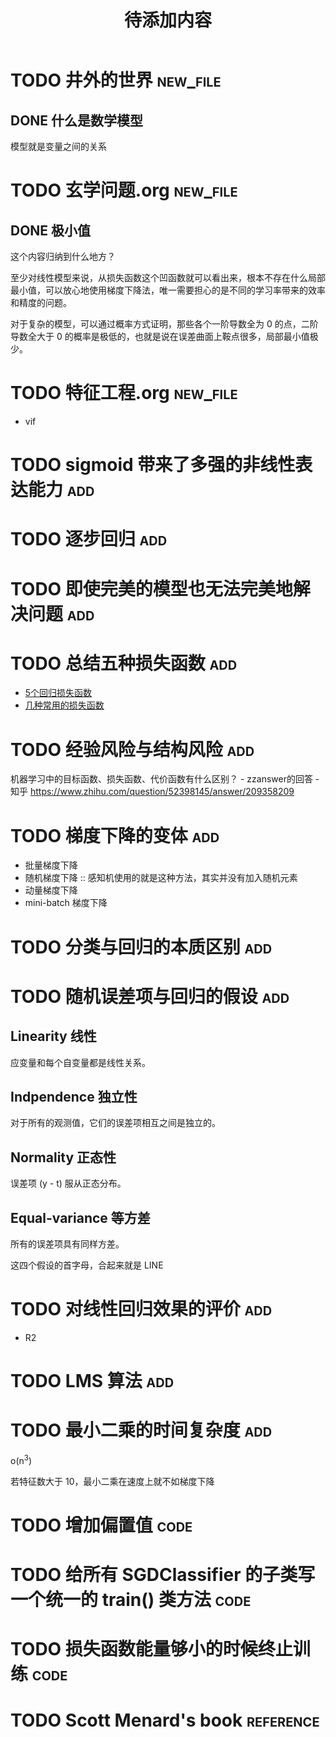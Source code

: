 #+TITLE: 待添加内容
#+TAGS: new_file(f) add(a) reference(r) code(c)

* TODO 井外的世界                                                  :new_file:
** DONE 什么是数学模型
CLOSED: [2019-04-03 周三 17:20]
模型就是变量之间的关系
* TODO 玄学问题.org                                                :new_file:
** DONE 极小值
CLOSED: [2019-04-02 周二 18:04]
这个内容归纳到什么地方？

至少对线性模型来说，从损失函数这个凹函数就可以看出来，根本不存在什么局部最小值，可以放心地使用梯度下降法，唯一需要担心的是不同的学习率带来的效率和精度的问题。

对于复杂的模型，可以通过概率方式证明，那些各个一阶导数全为 0 的点，二阶导数全大于 0 的概率是极低的，也就是说在误差曲面上鞍点很多，局部最小值极少。
* TODO 特征工程.org                                                :new_file:
- vif
* TODO sigmoid 带来了多强的非线性表达能力                               :add:
* TODO 逐步回归                                                         :add:
* TODO 即使完美的模型也无法完美地解决问题                               :add:
* TODO 总结五种损失函数                                                 :add:
- [[https://www.jiqizhixin.com/articles/2018-06-21-3][5个回归损失函数]]
- [[https://www.jiqizhixin.com/articles/091202][几种常用的损失函数]]

* TODO 经验风险与结构风险                                               :add:
机器学习中的目标函数、损失函数、代价函数有什么区别？ - zzanswer的回答 - 知乎
https://www.zhihu.com/question/52398145/answer/209358209
* TODO 梯度下降的变体                                                   :add:
- 批量梯度下降
- 随机梯度下降 :: 感知机使用的就是这种方法，其实并没有加入随机元素
- 动量梯度下降
- mini-batch 梯度下降
* TODO 分类与回归的本质区别                                             :add:
* TODO 随机误差项与回归的假设                                           :add:
** Linearity 线性
应变量和每个自变量都是线性关系。
** Indpendence 独立性
对于所有的观测值，它们的误差项相互之间是独立的。
** Normality 正态性
误差项 (y - t) 服从正态分布。
** Equal-variance 等方差
所有的误差项具有同样方差。

这四个假设的首字母，合起来就是 LINE
* TODO 对线性回归效果的评价                                             :add:
- R2
* TODO LMS 算法                                                         :add:
* TODO 最小二乘的时间复杂度                                             :add:
o(n^3)

若特征数大于 10，最小二乘在速度上就不如梯度下降
* TODO 增加偏置值                                                      :code:
* TODO 给所有 SGDClassifier 的子类写一个统一的 train() 类方法          :code:
* TODO 损失函数能量够小的时候终止训练                                  :code:
* TODO Scott Menard's book                                        :reference:

